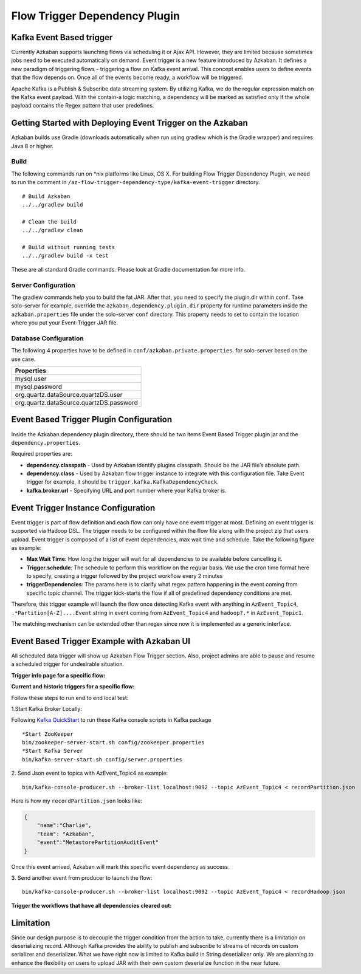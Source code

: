 .. _EventBasedTrigger:


Flow Trigger Dependency Plugin
==================================
*****
Kafka Event Based trigger
*****


..
   Todo:: Link to the data trigger documentation if available

Currently Azkaban supports launching flows via scheduling it or Ajax API. However, they are limited because sometimes jobs need to be executed automatically on demand. Event trigger is a new feature introduced by Azkaban. It defines a new paradigm of triggering flows - triggering a flow on Kafka event arrival. This concept enables users to define events that the flow depends on. Once all of the events become ready, a workflow will be triggered.

Apache Kafka is a Publish & Subscribe data streaming system. By utilizing Kafka, we do the regular expression match on the Kafka event payload. With the contain-a logic matching, a dependency will be marked as satisfied only if the whole payload contains the Regex pattern that user predefines.

*****
Getting Started with Deploying Event Trigger on the Azkaban
*****

Azkaban builds use Gradle (downloads automatically when run using gradlew which is the Gradle wrapper) and requires Java 8 or higher.

Build
########
The following commands run on *nix platforms like Linux, OS X. For building Flow Trigger Dependency Plugin, we need to run the comment in ``/az-flow-trigger-dependency-type/kafka-event-trigger`` directory. 
::
  # Build Azkaban
  ../../gradlew build

  # Clean the build
  ../../gradlew clean

  # Build without running tests
  ../../gradlew build -x test

These are all standard Gradle commands. Please look at Gradle documentation for more info.



Server Configuration
########
The gradlew commands help you to build the fat JAR. After that, you need to specify the plugin.dir within ``conf``. Take solo-server for example, override the ``azkaban.dependency.plugin.dir`` property for runtime parameters inside the ``azkaban.properties`` file under the solo-server ``conf`` directory.
This property needs to set to contain the location where you put your Event-Trigger JAR file. 


Database Configuration
########
The following 4 properties have to be defined in ``conf/azkaban.private.properties``. for solo-server based on the use case. 


+-----------------------------------------+
| Properties                              |
+=========================================+
| mysql.user                              |
+-----------------------------------------+
| mysql.password                          |     
+-----------------------------------------+
| org.quartz.dataSource.quartzDS.user     |
+-----------------------------------------+
| org.quartz.dataSource.quartzDS.password |
+-----------------------------------------+

*****
Event Based Trigger Plugin Configuration
*****

Inside the Azkaban dependency plugin directory, there should be two items Event Based Trigger plugin jar and the ``dependency.properties``. 

Required properties are:

- **dependency.classpath** - Used by Azkaban identify plugins classpath. Should be the JAR file’s absolute path.

- **dependency.class** - Used by Azkaban flow trigger instance to integrate with this configuration file. Take Event trigger for example, it should be  ``trigger.kafka.KafkaDependencyCheck``. 

- **kafka.broker.url** - Specifying URL and port number where your Kafka broker is. 



*****
Event Trigger Instance Configuration
*****
Event trigger is part of flow definition and each flow can only have one event trigger at most. 
Defining an event trigger is supported via Hadoop DSL.
The trigger needs to be configured within the flow file along with the project zip that users upload.
Event trigger is composed of a list of event dependencies, max wait time and schedule.
Take the following figure as example:

.. image:: figures/TriggerExample.png

- **Max Wait Time**: How long the trigger will wait for all dependencies to be available before cancelling it.
- **Trigger.schedule**: The schedule to perform this workflow on the regular basis. We use the cron time format here to specify, creating a trigger followed by the project workflow every 2 minutes 


- **triggerDependencies**: The params here is to clarify what regex pattern happening in the event coming from specific topic channel. The trigger kick-starts the flow if all of predefined dependency conditions are met. 


Therefore, this trigger example will launch the flow once detecting Kafka event with anything in ``AzEvent_Topic4``, ``.*Partition[A-Z]....Event`` string in event coming from ``AzEvent_Topic4`` and ``hadoop?.*`` in ``AzEvent_Topic1``.

The matching mechanism can be extended other than regex since now it is implemented as a generic interface.


*****
Event Based Trigger Example with Azkaban UI
*****
All scheduled data trigger will show up Azkaban Flow Trigger section. Also, project admins are able to pause and resume a scheduled trigger for undesirable situation.


**Trigger info page for a specific flow:**

.. image:: figures/TriggerInfo.png

**Current and historic triggers for a specific flow:**

.. image:: figures/TriggerList.png



Follow these steps to run end to end local test:

1.Start Kafka Broker Locally:

Following `Kafka QuickStart <https://kafka.apache.org/quickstart/>`_ to run these Kafka console scripts in Kafka package
::
  *Start ZooKeeper
  bin/zookeeper-server-start.sh config/zookeeper.properties
  *Start Kafka Server
  bin/kafka-server-start.sh config/server.properties

2. Send Json event to topics with AzEvent_Topic4 as example:
::
  bin/kafka-console-producer.sh --broker-list localhost:9092 --topic AzEvent_Topic4 < recordPartition.json
Here is how my ``recordPartition.json`` looks like:

.. code-block:: json

    {
        "name":"Charlie", 
        "team": "Azkaban",
        "event":"MetastorePartitionAuditEvent"
    }

Once this event arrived, Azkaban will mark this specific event dependency  as success. 

.. image:: figures/Success.png

3. Send another event from producer to launch the flow:
::
  bin/kafka-console-producer.sh --broker-list localhost:9092 --topic AzEvent_Topic4 < recordHadoop.json


**Trigger the workflows that have all dependencies cleared out:**

.. image:: figures/FlowExecuted.png

*****
Limitation
*****
Since our design purpose is to decouple the trigger condition from the action to take, currently there is a limitation on deserializing record. Although Kafka provides the ability to publish and subscribe to streams of records on custom serializer and deserializer. What we have right now is limited to Kafka build in String deserializer only. We are planning to enhance the flexibility on users to upload JAR with their own custom deserialize function in the near future. 


